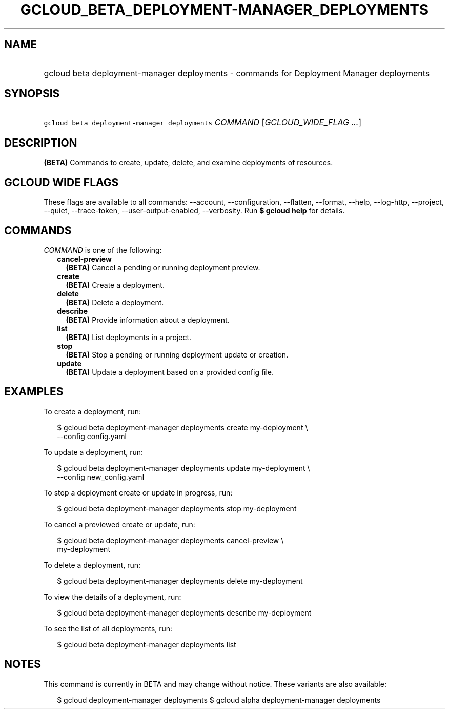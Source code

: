 
.TH "GCLOUD_BETA_DEPLOYMENT\-MANAGER_DEPLOYMENTS" 1



.SH "NAME"
.HP
gcloud beta deployment\-manager deployments \- commands for Deployment Manager deployments



.SH "SYNOPSIS"
.HP
\f5gcloud beta deployment\-manager deployments\fR \fICOMMAND\fR [\fIGCLOUD_WIDE_FLAG\ ...\fR]



.SH "DESCRIPTION"

\fB(BETA)\fR Commands to create, update, delete, and examine deployments of
resources.



.SH "GCLOUD WIDE FLAGS"

These flags are available to all commands: \-\-account, \-\-configuration,
\-\-flatten, \-\-format, \-\-help, \-\-log\-http, \-\-project, \-\-quiet,
\-\-trace\-token, \-\-user\-output\-enabled, \-\-verbosity. Run \fB$ gcloud
help\fR for details.



.SH "COMMANDS"

\f5\fICOMMAND\fR\fR is one of the following:

.RS 2m
.TP 2m
\fBcancel\-preview\fR
\fB(BETA)\fR Cancel a pending or running deployment preview.

.TP 2m
\fBcreate\fR
\fB(BETA)\fR Create a deployment.

.TP 2m
\fBdelete\fR
\fB(BETA)\fR Delete a deployment.

.TP 2m
\fBdescribe\fR
\fB(BETA)\fR Provide information about a deployment.

.TP 2m
\fBlist\fR
\fB(BETA)\fR List deployments in a project.

.TP 2m
\fBstop\fR
\fB(BETA)\fR Stop a pending or running deployment update or creation.

.TP 2m
\fBupdate\fR
\fB(BETA)\fR Update a deployment based on a provided config file.


.RE
.sp

.SH "EXAMPLES"

To create a deployment, run:

.RS 2m
$ gcloud beta deployment\-manager deployments create my\-deployment \e
    \-\-config config.yaml
.RE

To update a deployment, run:

.RS 2m
$ gcloud beta deployment\-manager deployments update my\-deployment \e
    \-\-config new_config.yaml
.RE

To stop a deployment create or update in progress, run:

.RS 2m
$ gcloud beta deployment\-manager deployments stop my\-deployment
.RE

To cancel a previewed create or update, run:

.RS 2m
$ gcloud beta deployment\-manager deployments cancel\-preview \e
    my\-deployment
.RE

To delete a deployment, run:

.RS 2m
$ gcloud beta deployment\-manager deployments delete my\-deployment
.RE

To view the details of a deployment, run:

.RS 2m
$ gcloud beta deployment\-manager deployments describe my\-deployment
.RE

To see the list of all deployments, run:

.RS 2m
$ gcloud beta deployment\-manager deployments list
.RE



.SH "NOTES"

This command is currently in BETA and may change without notice. These variants
are also available:

.RS 2m
$ gcloud deployment\-manager deployments
$ gcloud alpha deployment\-manager deployments
.RE

